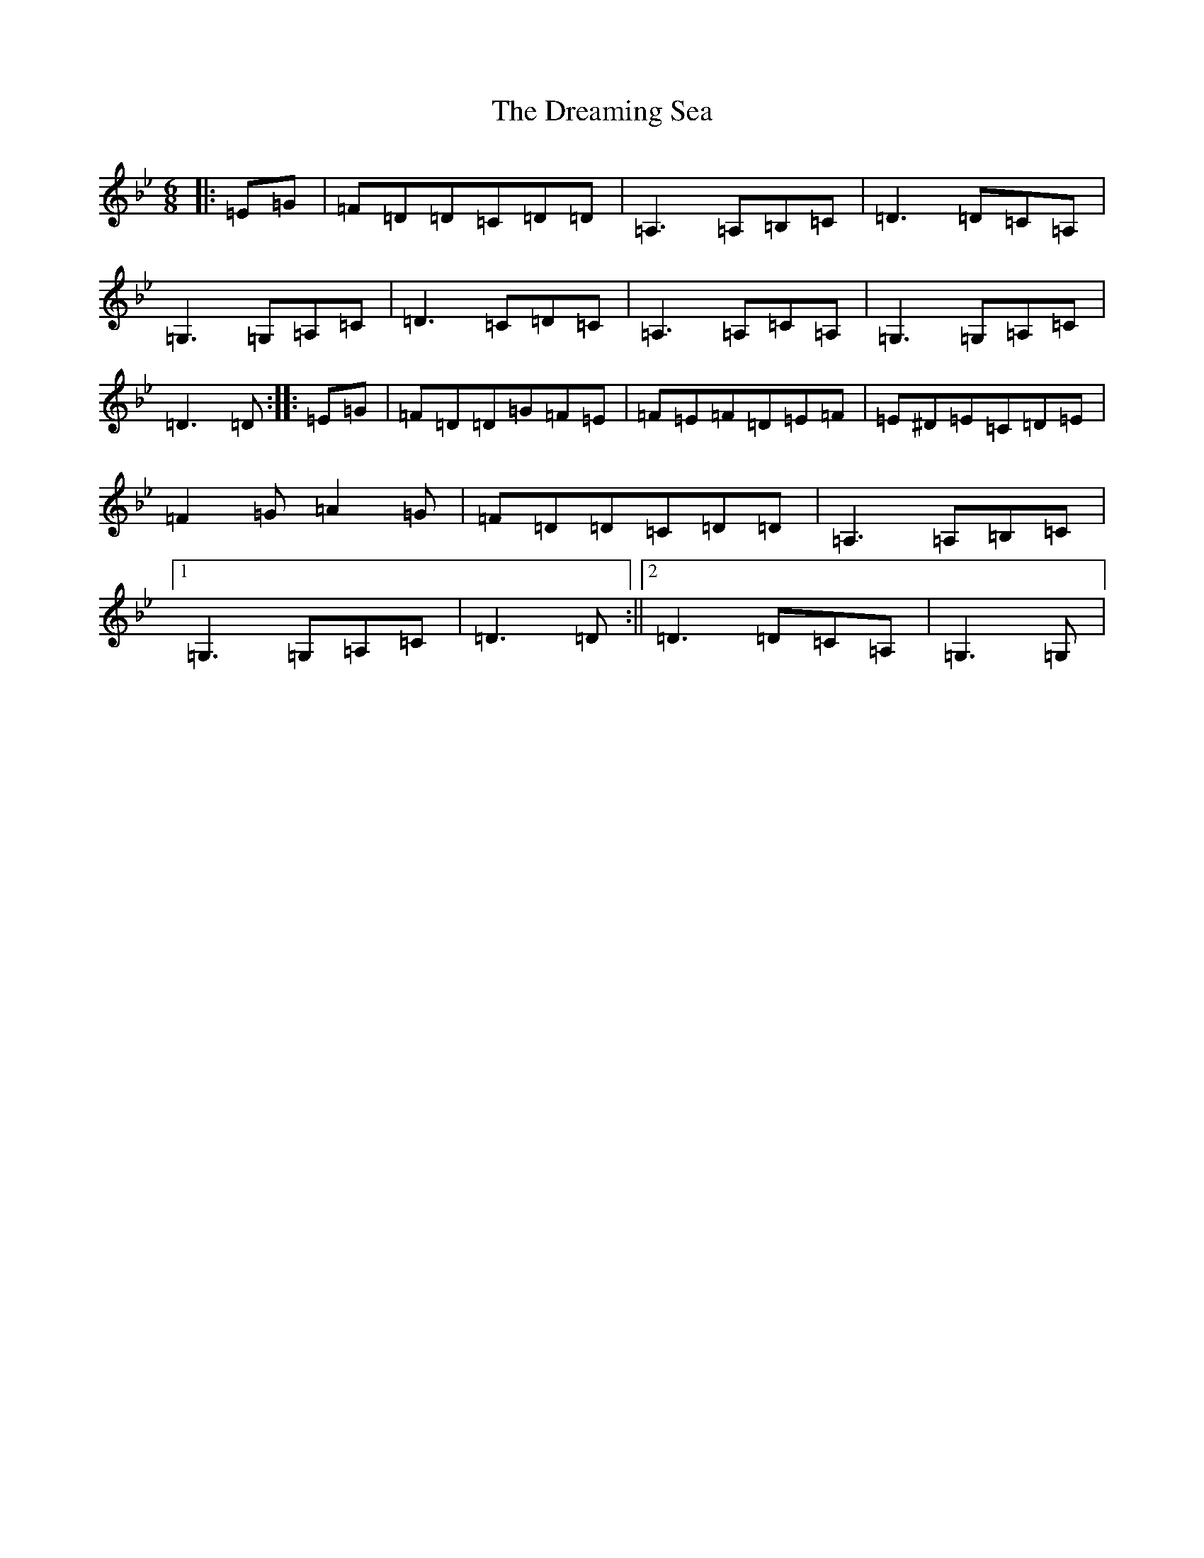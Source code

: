 X: 5620
T: Dreaming Sea, The
S: https://thesession.org/tunes/10472#setting10472
Z: A Dorian
R: jig
M:6/8
L:1/8
K: C Dorian
|:=E=G|=F=D=D=C=D=D|=A,3=A,=B,=C|=D3=D=C=A,|=G,3=G,=A,=C|=D3=C=D=C|=A,3=A,=C=A,|=G,3=G,=A,=C|=D3=D:||:=E=G|=F=D=D=G=F=E|=F=E=F=D=E=F|=E^D=E=C=D=E|=F2=G=A2=G|=F=D=D=C=D=D|=A,3=A,=B,=C|1=G,3=G,=A,=C|=D3=D:||2=D3=D=C=A,|=G,3=G,|
